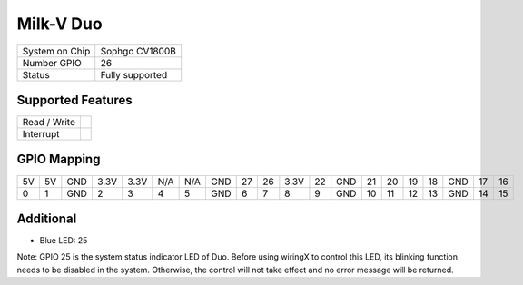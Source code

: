 .. |yes| image:: ../../images/yes.png
.. |no| image:: ../../images/no.png

.. role:: underline
   :class: underline

Milk-V Duo
==========

+----------------+-----------------+
| System on Chip | Sophgo CV1800B  |
+----------------+-----------------+
| Number GPIO    | 26              |
+----------------+-----------------+
| Status         | Fully supported |
+----------------+-----------------+

Supported Features
------------------

+----------------+-----------------+
| Read / Write   | |yes|           |
+----------------+-----------------+
| Interrupt      | |yes|           |
+----------------+-----------------+

GPIO Mapping
------------

.. image:: duo.jpg

+----+----+-----+------+------+-----+-----+-----+----+----+----+----+-----+----+----+----+----+-----+----+----+
| 5V | 5V | GND | 3.3V | 3.3V | N/A | N/A | GND | 27 | 26 |3.3V| 22 | GND | 21 | 20 | 19 | 18 | GND | 17 | 16 |
+----+----+-----+------+------+-----+-----+-----+----+----+----+----+-----+----+----+----+----+-----+----+----+
| 0  | 1  | GND | 2    | 3    | 4   | 5   | GND | 6  | 7  | 8  | 9  | GND | 10 | 11 | 12 | 13 | GND | 14 | 15 |
+----+----+-----+------+------+-----+-----+-----+----+----+----+----+-----+----+----+----+----+-----+----+----+

Additional
----------

- Blue LED: 25

Note: GPIO 25 is the system status indicator LED of Duo.
Before using wiringX to control this LED, its blinking function needs to be disabled in the system.
Otherwise, the control will not take effect and no error message will be returned.
